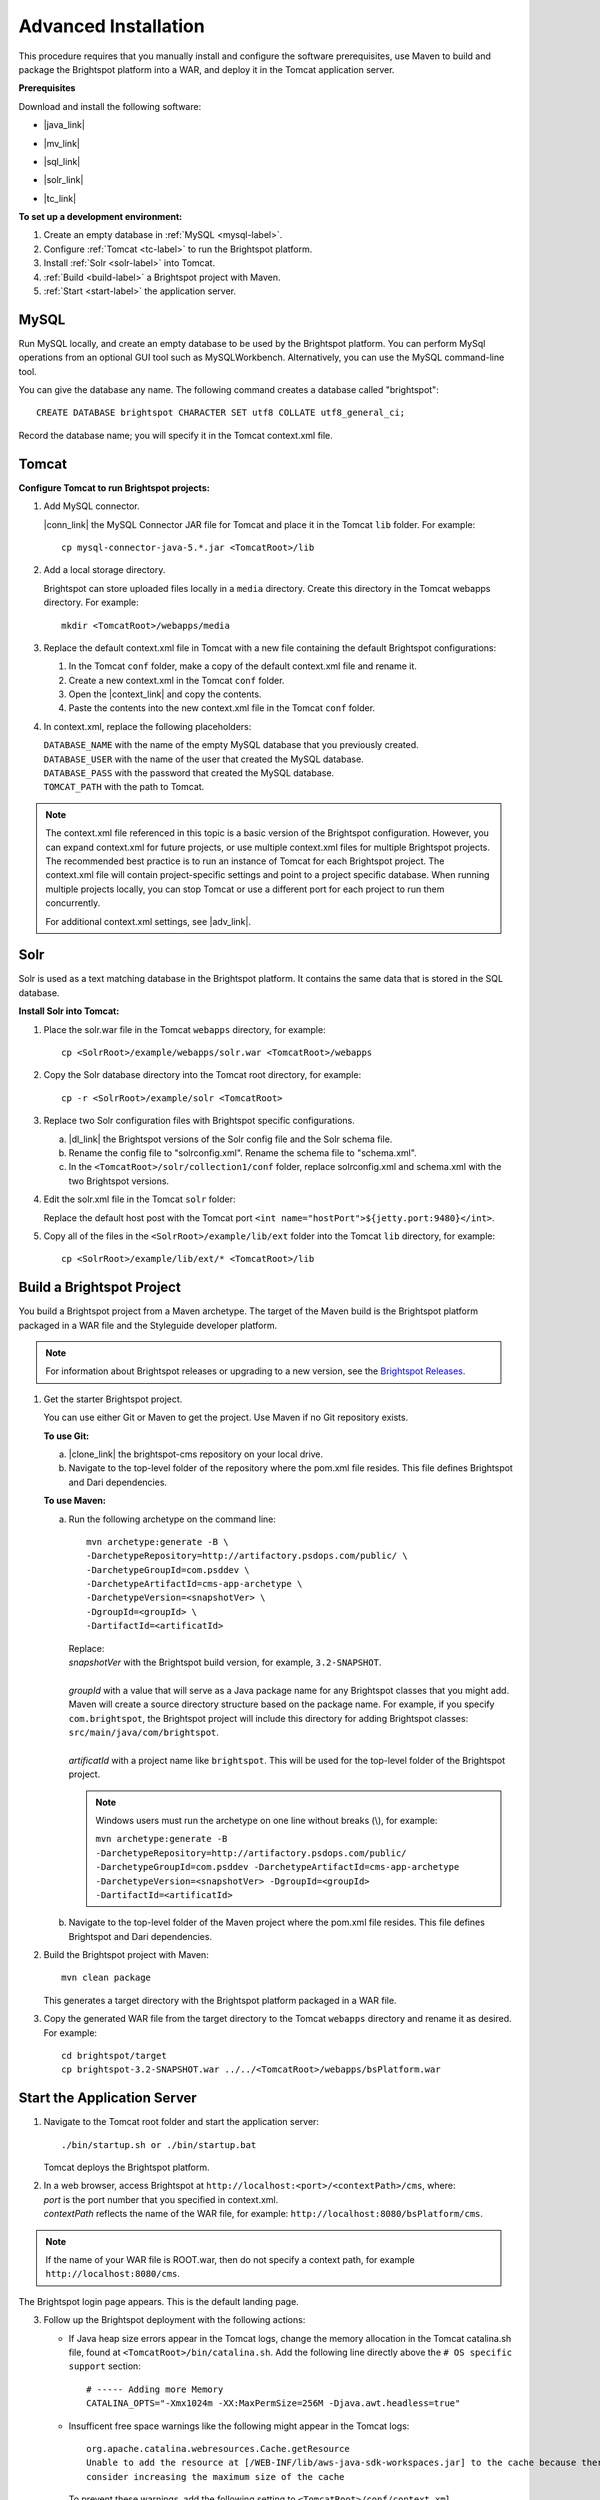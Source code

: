 #####################
Advanced Installation
#####################

This procedure requires that you manually install and configure the software prerequisites, use Maven to build and package the Brightspot platform into a WAR, and deploy it in the Tomcat application server. 

**Prerequisites**

Download and install the following software:

- |java_link|

.. |java_link| raw:: html

     <a href="http://www.oracle.com/technetwork/java/javase/downloads/jdk8-downloads-2133151.html" target="_blank">Java 8 JDK</a>

- |mv_link|

.. |mv_link| raw:: html

     <a href="http://maven.apache.org/download.cgi" target="_blank">Maven 3+</a>

- |sql_link|

.. |sql_link| raw:: html

     <a href="http://dev.mysql.com/downloads/" target="_blank">MySQL 5.6.*</a>

- |solr_link|

.. |solr_link| raw:: html

     <a href="http://lucene.apache.org/solr/downloads.html" target="_blank">Solr 4.8.1</a>

- |tc_link|

.. |tc_link| raw:: html

     <a href="https://tomcat.apache.org/download-80.cgi" target="_blank">Tomcat 8</a>

\

**To set up a development environment:**

1. Create an empty database in :ref:`MySQL <mysql-label>`. 

2. Configure :ref:`Tomcat <tc-label>` to run the Brightspot platform.

3. Install :ref:`Solr <solr-label>` into Tomcat.

4. :ref:`Build <build-label>` a Brightspot project with Maven.

5. :ref:`Start <start-label>` the application server.

.. _mysql-label:

*****
MySQL
*****

Run MySQL locally, and create an empty database to be used by the Brightspot platform. You can perform MySql operations from an optional GUI tool such as MySQLWorkbench. Alternatively, you can use the MySQL command-line tool.

You can give the database any name. The following command creates a database called "brightspot":

::
  
  CREATE DATABASE brightspot CHARACTER SET utf8 COLLATE utf8_general_ci;

Record the database name; you will specify it in the Tomcat context.xml file.

.. _tc-label: 

******
Tomcat
******

**Configure Tomcat to run Brightspot projects:**

1. Add MySQL connector.

   |conn_link| the MySQL Connector JAR file for Tomcat and place it in the Tomcat ``lib`` folder. For example:

   .. |conn_link| raw:: html

    <a href="http://dev.mysql.com/downloads/connector/j/" target="_blank">Download</a>

   ::

      cp mysql-connector-java-5.*.jar <TomcatRoot>/lib

2. Add a local storage directory.

   Brightspot can store uploaded files locally in a ``media`` directory. Create this directory in the Tomcat webapps directory. For example:

   ::
      
       mkdir <TomcatRoot>/webapps/media

3. Replace the default context.xml file in Tomcat with a new file containing the default Brightspot configurations:

   #. In the Tomcat ``conf`` folder, make a copy of the default context.xml file and rename it.
   
   #. Create a new context.xml in the Tomcat ``conf`` folder.
   
   #. Open the |context_link| and copy the contents.

      .. |context_link| raw:: html

        <a href="sampleContext.html" target="_blank">sample context.xml file</a>

   #. Paste the contents into the new context.xml file in the Tomcat ``conf`` folder.


.. todo:: How best to give user a reference copy of context.xml?

    1) In the original documentation, there was an issue going to this public Git site:  <a href="https://gist.githubusercontent.com/kphenix/54ca0f473ef7e034811a/raw/29acee59ecc2e431cd1bfc46a4bcb049c52e1e8d/default-context-2.4.xml" target="_blank">Brightspot context.xml file</a>. (I was told not to use this.)

    2) It was suggested that I put a copy of context.xml in the PSD docs repo, but this is a private site: <a href="https://github.com/perfectsense/docs/blob/master/brightspot/developers-guide/pages/Setup/sampleContext.xml" target="_blank">sample context.xml file</a>

    3) The method currently used is to use a rst-formatted version of context.xml in the source. It is then built into an html version that's accessed on the doc server. 

\

4. In context.xml, replace the following placeholders:

   
   | ``DATABASE_NAME`` with the name of the empty MySQL database that you previously created.
   | ``DATABASE_USER`` with the name of the user that created the MySQL database.
   | ``DATABASE_PASS`` with the password that created the MySQL database.
   | ``TOMCAT_PATH``  with the path to Tomcat.
\
   
.. note:: The context.xml file referenced in this topic is a basic version of the Brightspot configuration. However, you can expand context.xml for future projects, or use multiple context.xml files for multiple Brightspot projects. The recommended best practice is to run an instance of Tomcat for each Brightspot project. The context.xml file will contain project-specific settings and point to a project specific database. When running multiple projects locally, you can stop Tomcat or use a different port for each project to run them concurrently.

  For additional context.xml settings, see |adv_link|.

.. |adv_link| raw:: html

 <a href="http://documentation.brightspot.com/docs/3.0/advanced-configuration/tomcat" target="_blank">Advanced Configuration</a>

.. _solr-label:

****
Solr
****

Solr is used as a text matching database in the Brightspot platform. It contains the same data that is stored in the SQL database.


**Install Solr into Tomcat:**

1. Place the solr.war file in the Tomcat ``webapps`` directory, for example:

   ::
    
    cp <SolrRoot>/example/webapps/solr.war <TomcatRoot>/webapps

2. Copy the Solr database directory into the Tomcat root directory, for example:

   ::
   
    cp -r <SolrRoot>/example/solr <TomcatRoot>

3. Replace two Solr configuration files with Brightspot specific configurations.

   a) |dl_link| the Brightspot versions of the Solr config file and the Solr schema file.

      .. |dl_link| raw:: html

        <a href="https://github.com/perfectsense/dari/tree/master/etc/solr" target="_blank">Download</a>


   b) Rename the config file to "solrconfig.xml". Rename the schema file to "schema.xml".

   c) In the ``<TomcatRoot>/solr/collection1/conf`` folder, replace solrconfig.xml and schema.xml with the two Brightspot versions.

4. Edit the solr.xml file in the Tomcat ``solr`` folder: 

   Replace the default host post with the Tomcat port ``<int name="hostPort">${jetty.port:9480}</int>``.

   
5. Copy all of the files in the ``<SolrRoot>/example/lib/ext`` folder into the Tomcat ``lib`` directory, for example:

   ::

     cp <SolrRoot>/example/lib/ext/* <TomcatRoot>/lib


.. _build-label:

**************************
Build a Brightspot Project
**************************

You build a Brightspot project from a Maven archetype. The target of the Maven build is the Brightspot platform packaged in a WAR file and the Styleguide developer platform.

.. note::

    For information about Brightspot releases or upgrading to a new version, see the `Brightspot Releases <http://www.brightspot.com/docs/3.2/updates/about-brightspot-upgrades>`_.

1. Get the starter Brightspot project.

   You can use either Git or Maven to get the project. Use Maven if no Git repository exists.


   **To use Git:**

   a) |clone_link| the brightspot-cms repository on your local drive.

      .. |clone_link| raw:: html

        <a href="https://github.com/perfectsense/brightspot-cms" target="_blank">Clone</a>

   b) Navigate to the top-level folder of the repository where the pom.xml file resides. This file defines Brightspot and Dari dependencies.

   **To use Maven:**

   a) Run the following archetype on the command line:

      ::

       mvn archetype:generate -B \
       -DarchetypeRepository=http://artifactory.psdops.com/public/ \
       -DarchetypeGroupId=com.psddev \
       -DarchetypeArtifactId=cms-app-archetype \
       -DarchetypeVersion=<snapshotVer> \
       -DgroupId=<groupId> \
       -DartifactId=<artificatId>

      |   Replace:
      |   *snapshotVer* with the Brightspot build version, for example, ``3.2-SNAPSHOT``.
      |
      |   *groupId* with a value that will serve as a Java package name for any Brightspot classes that you might add. Maven will create a source directory structure based on the package name. For example, if you specify ``com.brightspot``, the Brightspot project will include this directory for adding Brightspot classes: ``src/main/java/com/brightspot``.
      |
      |   *artificatId* with a project name like ``brightspot``. This will be used for the top-level folder of the Brightspot project.

      .. note:: Windows users must run the archetype on one line without breaks (\\), for example:
             
       | ``mvn archetype:generate -B -DarchetypeRepository=http://artifactory.psdops.com/public/ -DarchetypeGroupId=com.psddev -DarchetypeArtifactId=cms-app-archetype -DarchetypeVersion=<snapshotVer> -DgroupId=<groupId> -DartifactId=<artificatId>``

   
   b) Navigate to the top-level folder of the Maven project where the pom.xml file resides. This file defines Brightspot and Dari dependencies.


2. Build the Brightspot project with Maven:

   ::
   
     mvn clean package


   This generates a target directory with the Brightspot platform packaged in a WAR file.

3. Copy the generated WAR file from the target directory to the Tomcat ``webapps`` directory and rename it as desired. For example:

   ::

     cd brightspot/target
     cp brightspot-3.2-SNAPSHOT.war ../../<TomcatRoot>/webapps/bsPlatform.war


.. _start-label: 

****************************
Start the Application Server
****************************

1. Navigate to the Tomcat root folder and start the application server:

   ::
    
     ./bin/startup.sh or ./bin/startup.bat
   
   Tomcat deploys the Brightspot platform. 

2. | In a web browser, access Brightspot at ``http://localhost:<port>/<contextPath>/cms``, where:
   | *port* is the port number that you specified in context.xml.
   | *contextPath* reflects the name of the WAR file, for example: ``http://localhost:8080/bsPlatform/cms``.

\    
 
.. note:: If the name of your WAR file is ROOT.war, then do not specify a context path, for example ``http://localhost:8080/cms``.


The Brightspot login page appears. This is the default landing page.

.. image:: images/bs_login.png

3. Follow up the Brightspot deployment with the following actions:

  
   - If Java heap size errors appear in the Tomcat logs, change the memory allocation in the Tomcat catalina.sh file, found at ``<TomcatRoot>/bin/catalina.sh``. Add the following line directly above the ``# OS specific support`` section:

     ::

       # ----- Adding more Memory
       CATALINA_OPTS="-Xmx1024m -XX:MaxPermSize=256M -Djava.awt.headless=true"


   - Insufficent free space warnings like the following might appear in the Tomcat logs:

     ::

       org.apache.catalina.webresources.Cache.getResource 
       Unable to add the resource at [/WEB-INF/lib/aws-java-sdk-workspaces.jar] to the cache because there was insufficient free space available after evicting expired cache entries - 
       consider increasing the maximum size of the cache

   
     To prevent these warnings, add the following setting to ``<TomcatRoot>/conf/context.xml``.

     ::

      <!-- Set caching allowed -->
      <Resources cachingAllowed="true" cacheMaxSize="100000" />


   - Check for new Brightspot versions with which to upgrade your development enviornment.
     To get the most current release of Brightspot, see :doc:`../../updates/about`.
